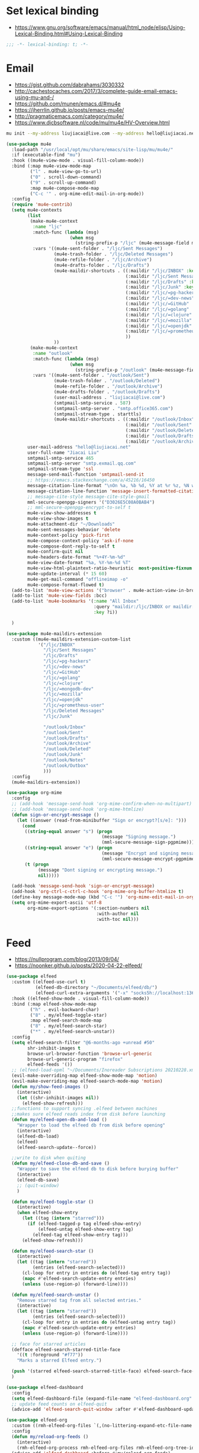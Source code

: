 * Set lexical binding
- https://www.gnu.org/software/emacs/manual/html_node/elisp/Using-Lexical-Binding.html#Using-Lexical-Binding
#+begin_src emacs-lisp
;;; -*- lexical-binding: t; -*-
#+end_src
* Email
- https://gist.github.com/dabrahams/3030332
- http://cachestocaches.com/2017/3/complete-guide-email-emacs-using-mu-and-/
- https://github.com/munen/emacs.d/#mu4e
- https://jherrlin.github.io/posts/emacs-mu4e/
- http://pragmaticemacs.com/category/mu4e/
- https://www.djcbsoftware.nl/code/mu/mu4e/HV-Overview.html
#+begin_src bash
mu init --my-address liujiacai@live.com --my-address hello@liujiacai.net -m ~/.mail
#+end_src

#+begin_src emacs-lisp
(use-package mu4e
  :load-path "/usr/local/opt/mu/share/emacs/site-lisp/mu/mu4e/"
  :if (executable-find "mu")
  :hook ((mu4e-view-mode . visual-fill-column-mode))
  :bind (:map mu4e-view-mode-map
         ("l" . mu4e-view-go-to-url)
         ("0" . scroll-down-command)
         ("9" . scroll-up-command)
         :map mu4e-compose-mode-map
         ("C-c '" . org-mime-edit-mail-in-org-mode))
  :config
  (require 'mu4e-contrib)
  (setq mu4e-contexts
		(list
         (make-mu4e-context
		  :name "ljc"
          :match-func (lambda (msg)
                        (when msg
                          (string-prefix-p "/ljc" (mu4e-message-field msg :maildir))))
          :vars '((mu4e-sent-folder . "/ljc/Sent Messages")
                  (mu4e-trash-folder . "/ljc/Deleted Messages")
                  (mu4e-refile-folder . "/ljc/Archive")
                  (mu4e-drafts-folder . "/ljc/Drafts")
                  (mu4e-maildir-shortcuts . ((:maildir "/ljc/INBOX" :key ?i)
                                             (:maildir "/ljc/Sent Messages" :key ?s)
                                             (:maildir "/ljc/Drafts" :key ?D)
                                             (:maildir "/ljc/Junk" :key ?j)
                                             (:maildir "/ljc/=pg-hackers" :key ?p)
                                             (:maildir "/ljc/=dev-news" :key ?d)
                                             (:maildir "/ljc/=GitHub" :key ?G)
                                             (:maildir "/ljc/=golang" :key ?g)
                                             (:maildir "/ljc/=clojure" :key ?c)
                                             (:maildir "/ljc/=mozilla" :key ?m)
                                             (:maildir "/ljc/=openjdk" :key ?o)
                                             (:maildir "/ljc/=prometheus-user" :key ?P)
                                             ))
                  ))
         (make-mu4e-context
		  :name "outlook"
          :match-func (lambda (msg)
                        (when msg
                          (string-prefix-p "/outlook" (mu4e-message-field msg :maildir))))
          :vars '((mu4e-sent-folder . "/outlook/Sent")
                  (mu4e-trash-folder . "/outlook/Deleted")
                  (mu4e-refile-folder . "/outlook/Archive")
                  (mu4e-drafts-folder . "/outlook/Drafts")
                  (user-mail-address . "liujiacai@live.com")
                  (smtpmail-smtp-service . 587)
                  (smtpmail-smtp-server . "smtp.office365.com")
                  (smtpmail-stream-type . starttls)
                  (mu4e-maildir-shortcuts . ((:maildir "/outlook/Inbox" :key ?i)
                                             (:maildir "/outlook/Sent" :key ?s)
                                             (:maildir "/outlook/Deleted" :key ?t)
                                             (:maildir "/outlook/Drafts" :key ?d)
                                             (:maildir "/outlook/Archive" :key ?a))))))
        user-mail-address "hello@liujiacai.net"
        user-full-name "Jiacai Liu"
        smtpmail-smtp-service 465
        smtpmail-smtp-server "smtp.exmail.qq.com"
        smtpmail-stream-type 'ssl
        message-send-mail-function 'smtpmail-send-it
        ;; https://emacs.stackexchange.com/a/45216/16450
        message-citation-line-format "\nOn %a, %b %d, %Y at %r %z, %N wrote:\n"
        message-citation-line-function 'message-insert-formatted-citation-line
        ;; message-cite-style message-cite-style-gmail
        mml-secure-openpgp-signers '("D3026E5C08A0BAB4")
        ;; mml-secure-openpgp-encrypt-to-self t
        mu4e-view-show-addresses t
        mu4e-view-show-images t
        mu4e-attachment-dir "~/Downloads"
        mu4e-sent-messages-behavior 'delete
        mu4e-context-policy 'pick-first
        mu4e-compose-context-policy 'ask-if-none
        mu4e-compose-dont-reply-to-self t
        mu4e-confirm-quit nil
        mu4e-headers-date-format "%+4Y-%m-%d"
        mu4e-view-date-format "%a, %Y-%m-%d %T"
        mu4e-view-html-plaintext-ratio-heuristic  most-positive-fixnum
        mu4e-update-interval (* 15 60)
        mu4e-get-mail-command "offlineimap -o"
        mu4e-compose-format-flowed t)
  (add-to-list 'mu4e-view-actions '("browser" . mu4e-action-view-in-browser) t)
  (add-to-list 'mu4e-view-fields :bcc)
  (add-to-list 'mu4e-bookmarks '(:name "All Inbox"
                                 :query "maildir:/ljc/INBOX or maildir:/outlook/Inbox"
                                 :key ?i))

  )

(use-package mu4e-maildirs-extension
  :custom ((mu4e-maildirs-extension-custom-list
            '("/ljc/INBOX"
              "/ljc/Sent Messages"
              "/ljc/Drafts"
              "/ljc/=pg-hackers"
              "/ljc/=dev-news"
              "/ljc/=GitHub"
              "/ljc/=golang"
              "/ljc/=clojure"
              "/ljc/=mongodb-dev"
              "/ljc/=mozilla"
              "/ljc/=openjdk"
              "/ljc/=prometheus-user"
              "/ljc/Deleted Messages"
              "/ljc/Junk"

	          "/outlook/Inbox"
	          "/outlook/Sent"
	          "/outlook/Drafts"
	          "/outlook/Archive"
	          "/outlook/Deleted"
	          "/outlook/Junk"
	          "/outlook/Notes"
	          "/outlook/Outbox"
              )))
  :config
  (mu4e-maildirs-extension))

(use-package org-mime
  :config
  ;; (add-hook 'message-send-hook 'org-mime-confirm-when-no-multipart)
  ;; (add-hook 'message-send-hook 'org-mime-htmlize)
  (defun sign-or-encrypt-message ()
    (let ((answer (read-from-minibuffer "Sign or encrypt?[s/e]: ")))
      (cond
       ((string-equal answer "s") (progn
                                    (message "Signing message.")
                                    (mml-secure-message-sign-pgpmime)))
       ((string-equal answer "e") (progn
                                    (message "Encrypt and signing message.")
                                    (mml-secure-message-encrypt-pgpmime)))
       (t (progn
            (message "Dont signing or encrypting message.")
            nil)))))

  (add-hook 'message-send-hook 'sign-or-encrypt-message)
  (add-hook 'org-ctrl-c-ctrl-c-hook 'org-mime-org-buffer-htmlize t)
  (define-key message-mode-map (kbd "C-c '") 'org-mime-edit-mail-in-org-mode)
  (setq org-mime-export-ascii 'utf-8
        org-mime-export-options '(:section-numbers nil
                                  :with-author nil
                                  :with-toc nil)))

#+end_src

* Feed
- https://nullprogram.com/blog/2013/09/04/
- https://noonker.github.io/posts/2020-04-22-elfeed/
#+begin_src emacs-lisp
(use-package elfeed
  :custom ((elfeed-use-curl t)
           (elfeed-db-directory "~/Documents/elfeed/db/")
           (elfeed-curl-extra-arguments '("-x" "socks5h://localhost:13659")))
  :hook ((elfeed-show-mode . visual-fill-column-mode))
  :bind (:map elfeed-show-mode-map
         ("h" . evil-backward-char)
         ("8" . my/elfeed-toggle-star)
         :map elfeed-search-mode-map
         ("8" . my/elfeed-search-star)
         ("*" . my/elfeed-search-unstar))
  :config
  (setq elfeed-search-filter "@6-months-ago +unread #50"
        shr-inhibit-images t
        browse-url-browser-function 'browse-url-generic
        browse-url-generic-program "firefox"
        elfeed-feeds '())
  ;; (elfeed-load-opml "~/Documents/Inoreader Subscriptions 20210228.xml")
  (evil-make-overriding-map elfeed-show-mode-map 'motion)
  (evil-make-overriding-map elfeed-search-mode-map 'motion)
  (defun my/show-feed-images ()
    (interactive)
    (let ((shr-inhibit-images nil))
      (elfeed-show-refresh)))
  ;;functions to support syncing .elfeed between machines
  ;;makes sure elfeed reads index from disk before launching
  (defun my/elfeed-open-db-and-load ()
    "Wrapper to load the elfeed db from disk before opening"
    (interactive)
    (elfeed-db-load)
    (elfeed)
    (elfeed-search-update--force))

  ;;write to disk when quiting
  (defun my/elfeed-close-db-and-save ()
    "Wrapper to save the elfeed db to disk before burying buffer"
    (interactive)
    (elfeed-db-save)
    ;; (quit-window)
    )

  (defun my/elfeed-toggle-star ()
    (interactive)
    (when elfeed-show-entry
      (let ((tag (intern "starred")))
        (if (elfeed-tagged-p tag elfeed-show-entry)
            (elfeed-untag elfeed-show-entry tag)
          (elfeed-tag elfeed-show-entry tag)))
      (elfeed-show-refresh)))

  (defun my/elfeed-search-star ()
    (interactive)
	(let ((tag (intern "starred"))
          (entries (elfeed-search-selected)))
	  (cl-loop for entry in entries do (elfeed-tag entry tag))
	  (mapc #'elfeed-search-update-entry entries)
	  (unless (use-region-p) (forward-line))))

  (defun my/elfeed-search-unstar ()
    "Remove starred tag from all selected entries."
    (interactive)
	(let ((tag (intern "starred"))
          (entries (elfeed-search-selected)))
	  (cl-loop for entry in entries do (elfeed-untag entry tag))
	  (mapc #'elfeed-search-update-entry entries)
	  (unless (use-region-p) (forward-line))))

  ;; face for starred articles
  (defface elfeed-search-starred-title-face
    '((t :foreground "#f77"))
    "Marks a starred Elfeed entry.")

  (push '(starred elfeed-search-starred-title-face) elfeed-search-face-alist)
  )

(use-package elfeed-dashboard
  :config
  (setq elfeed-dashboard-file (expand-file-name "elfeed-dashboard.org" no-littering-etc-directory))
  ;; update feed counts on elfeed-quit
  (advice-add 'elfeed-search-quit-window :after #'elfeed-dashboard-update-links))

(use-package elfeed-org
  :custom ((rmh-elfeed-org-files `(,(no-littering-expand-etc-file-name "elfeed-feeds.org"))))
  :config
  (defun my/reload-org-feeds ()
    (interactive)
    (rmh-elfeed-org-process rmh-elfeed-org-files rmh-elfeed-org-tree-id))
  (advice-add 'elfeed-dashboard :before #'my/reload-org-feeds)
  (elfeed-org))
#+end_src
* Calendar
#+begin_src emacs-lisp
(use-package cal-china
  :ensure nil
  :custom (;; (calendar-chinese-celestial-stem ["甲" "乙" "丙" "丁" "戊" "己" "庚" "辛" "壬" "癸"])
           ;; (calendar-chinese-terrestrial-branch ["子" "丑" "寅" "卯" "辰" "巳" "午" "未" "申" "酉" "戌" "亥"])
           (calendar-mark-holidays-flag t))
  :config
  (evil-make-overriding-map calendar-mode-map 'motion)
  :bind (:map calendar-mode-map
              ("h" . calendar-backward-day)
              ("l" . calendar-forward-day)
              ("k" . calendar-backward-week)
              ("j" . calendar-forward-week)))

(use-package cal-china-x
  :config
  (setq cal-china-x-important-holidays '((holiday-lunar 2 19 "家财生日")
                                         (holiday-lunar 5 1 "家钰生日")
                                         (holiday-lunar 6 29 "家辉生日")
                                         (holiday-lunar 11 13 "万燕生日"))
        cal-china-x-general-holidays (append cal-china-x-chinese-holidays
                                             '((holiday-lunar 1 15 "元宵节")))

        calendar-holidays (append holiday-general-holidays holiday-local-holidays
                                  holiday-other-holidays holiday-christian-holidays
                                  holiday-solar-holidays
                                  cal-china-x-important-holidays cal-china-x-general-holidays)))

(use-package calfw
  :commands cfw:open-calendar-buffer)
#+end_src
* Others
#+BEGIN_SRC emacs-lisp
(use-package restclient
  :load-path "~/.emacs.d/vendor/restclient"
  :mode ("\\.api\\'" . restclient-mode))

(use-package protobuf-mode
  :load-path "~/.emacs.d/vendor/protobuf-mode"
  :mode ("\\.proto\\'" . protobuf-mode))

;; https://github.com/justbur/emacs-which-key
(use-package which-key
  :config
  (which-key-mode)
  (defun my/major-mode-keymap ()
    (interactive)
    (which-key-show-full-keymap `,(intern (format "%s-map" major-mode))
                                )))

(use-package chronos
  :config
  (defun my/chronos-shell-notify (c)
    "Notify expiration of timer C by running a shell command.
https://gist.github.com/bravosierrasierra/59d6d0c1ddff46a1b87b18738cecf8a2"
    (if (eq system-type 'darwin)
        (chronos--shell-command "Chronos shell notification for Mac OS X"
                                "terminal-notifier"
                                (list "-sound" "default" "-title" "TIME OVER" "-message" (chronos--message c))
                                )
      (chronos--shell-command "Chronos shell notification for Linux & Windows"
                              "notify-send"
                              (list "-t" "3600000" "TIME OVER" (chronos--message c))))
    ;; 24*60*60*1000 = 86400000  60*60*1000 = 3600000
    )
  (defun my/stop-expired-timer (c)
    (chronos--pause c))

  (setq chronos-expiry-functions '(chronos-buffer-notify
                                   my/chronos-shell-notify
                                   chronos-message-notify
                                   my/stop-expired-timer)))

(use-package helpful
  :bind (("C-h f" . helpful-callable)
         ("C-h v" . helpful-variable)
         ("C-h k" . helpful-key)))

(use-package easy-hugo
  :commands (easy-hugo-with-env)
  :init
  (defun my/hugo-newpost (slug title tags categories)
    (interactive "sSlug: \nsTitle: \nsTags: \nsCategories: ")
    (easy-hugo-with-env
     (let* ((now (current-time))
		    (basename (concat (format-time-string "%Y-%m-%d-" now)
							  slug easy-hugo-default-ext))
		    (postdir (expand-file-name easy-hugo-postdir easy-hugo-basedir))
		    (filename (expand-file-name basename postdir)))
	   (when (file-exists-p filename)
         (error "%s already exists!" filename))
	   (find-file filename)
	   (insert
	    (format "#+TITLE: %s\n#+DATE: %s\n#+TAGS[]: %s\n#+CATEGORIES[]: %s\n"
                title (my/iso-8601-date-string) tags categories))
	   (goto-char (point-max))
	   (save-buffer))))
  :bind (:map easy-hugo-mode-map
         ("w" . my/hugo-newpost))
  :custom ((easy-hugo-basedir  "~/gh/jiacai2050.github.io/")
		   (easy-hugo-url  "https://liujiacai.net")
           (easy-hugo-default-ext ".org")
           (easy-hugo-bloglist '(((easy-hugo-basedir . "~/gh/en-blog/")
                                  (easy-hugo-default-ext ".org")
		                          (easy-hugo-url . "https://en.liujiacai.net"))))))

(defun my/google-search ()
  "Googles a query or region if any."
  (interactive)
  (ivy-read "Google: " nil
            :action (lambda (q)
                      (browse-url
                       (concat
                        "http://www.google.com/search?ie=utf-8&oe=utf-8&q=" q)))))


(defalias '-> 'thread-first)
(defalias '->> 'thread-last)
#+END_SRC
